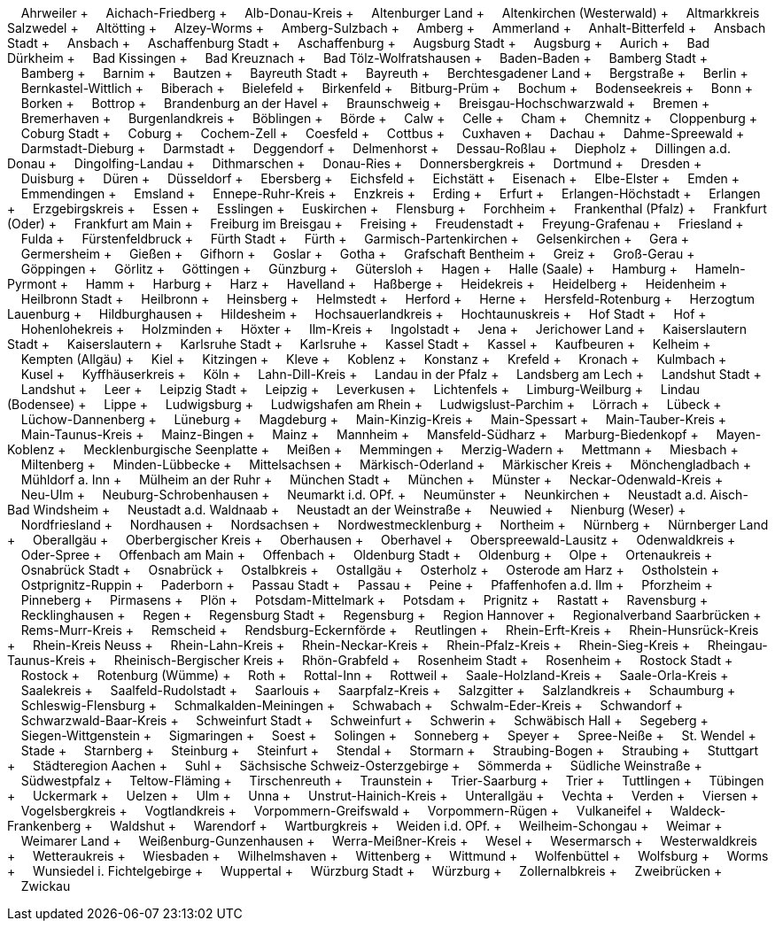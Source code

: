 &nbsp;&nbsp;&nbsp;&nbsp;Ahrweiler + &nbsp;&nbsp;&nbsp;&nbsp;Aichach-Friedberg + &nbsp;&nbsp;&nbsp;&nbsp;Alb-Donau-Kreis + &nbsp;&nbsp;&nbsp;&nbsp;Altenburger Land + &nbsp;&nbsp;&nbsp;&nbsp;Altenkirchen (Westerwald) + &nbsp;&nbsp;&nbsp;&nbsp;Altmarkkreis Salzwedel + &nbsp;&nbsp;&nbsp;&nbsp;Altötting + &nbsp;&nbsp;&nbsp;&nbsp;Alzey-Worms + &nbsp;&nbsp;&nbsp;&nbsp;Amberg-Sulzbach + &nbsp;&nbsp;&nbsp;&nbsp;Amberg + &nbsp;&nbsp;&nbsp;&nbsp;Ammerland + &nbsp;&nbsp;&nbsp;&nbsp;Anhalt-Bitterfeld + &nbsp;&nbsp;&nbsp;&nbsp;Ansbach Stadt + &nbsp;&nbsp;&nbsp;&nbsp;Ansbach + &nbsp;&nbsp;&nbsp;&nbsp;Aschaffenburg Stadt + &nbsp;&nbsp;&nbsp;&nbsp;Aschaffenburg + &nbsp;&nbsp;&nbsp;&nbsp;Augsburg Stadt + &nbsp;&nbsp;&nbsp;&nbsp;Augsburg + &nbsp;&nbsp;&nbsp;&nbsp;Aurich + &nbsp;&nbsp;&nbsp;&nbsp;Bad Dürkheim + &nbsp;&nbsp;&nbsp;&nbsp;Bad Kissingen + &nbsp;&nbsp;&nbsp;&nbsp;Bad Kreuznach + &nbsp;&nbsp;&nbsp;&nbsp;Bad Tölz-Wolfratshausen + &nbsp;&nbsp;&nbsp;&nbsp;Baden-Baden + &nbsp;&nbsp;&nbsp;&nbsp;Bamberg Stadt + &nbsp;&nbsp;&nbsp;&nbsp;Bamberg + &nbsp;&nbsp;&nbsp;&nbsp;Barnim + &nbsp;&nbsp;&nbsp;&nbsp;Bautzen + &nbsp;&nbsp;&nbsp;&nbsp;Bayreuth Stadt + &nbsp;&nbsp;&nbsp;&nbsp;Bayreuth + &nbsp;&nbsp;&nbsp;&nbsp;Berchtesgadener Land + &nbsp;&nbsp;&nbsp;&nbsp;Bergstraße + &nbsp;&nbsp;&nbsp;&nbsp;Berlin + &nbsp;&nbsp;&nbsp;&nbsp;Bernkastel-Wittlich + &nbsp;&nbsp;&nbsp;&nbsp;Biberach + &nbsp;&nbsp;&nbsp;&nbsp;Bielefeld + &nbsp;&nbsp;&nbsp;&nbsp;Birkenfeld + &nbsp;&nbsp;&nbsp;&nbsp;Bitburg-Prüm + &nbsp;&nbsp;&nbsp;&nbsp;Bochum + &nbsp;&nbsp;&nbsp;&nbsp;Bodenseekreis + &nbsp;&nbsp;&nbsp;&nbsp;Bonn + &nbsp;&nbsp;&nbsp;&nbsp;Borken + &nbsp;&nbsp;&nbsp;&nbsp;Bottrop + &nbsp;&nbsp;&nbsp;&nbsp;Brandenburg an der Havel + &nbsp;&nbsp;&nbsp;&nbsp;Braunschweig + &nbsp;&nbsp;&nbsp;&nbsp;Breisgau-Hochschwarzwald + &nbsp;&nbsp;&nbsp;&nbsp;Bremen + &nbsp;&nbsp;&nbsp;&nbsp;Bremerhaven + &nbsp;&nbsp;&nbsp;&nbsp;Burgenlandkreis + &nbsp;&nbsp;&nbsp;&nbsp;Böblingen + &nbsp;&nbsp;&nbsp;&nbsp;Börde + &nbsp;&nbsp;&nbsp;&nbsp;Calw + &nbsp;&nbsp;&nbsp;&nbsp;Celle + &nbsp;&nbsp;&nbsp;&nbsp;Cham + &nbsp;&nbsp;&nbsp;&nbsp;Chemnitz + &nbsp;&nbsp;&nbsp;&nbsp;Cloppenburg + &nbsp;&nbsp;&nbsp;&nbsp;Coburg Stadt + &nbsp;&nbsp;&nbsp;&nbsp;Coburg + &nbsp;&nbsp;&nbsp;&nbsp;Cochem-Zell + &nbsp;&nbsp;&nbsp;&nbsp;Coesfeld + &nbsp;&nbsp;&nbsp;&nbsp;Cottbus + &nbsp;&nbsp;&nbsp;&nbsp;Cuxhaven + &nbsp;&nbsp;&nbsp;&nbsp;Dachau + &nbsp;&nbsp;&nbsp;&nbsp;Dahme-Spreewald + &nbsp;&nbsp;&nbsp;&nbsp;Darmstadt-Dieburg + &nbsp;&nbsp;&nbsp;&nbsp;Darmstadt + &nbsp;&nbsp;&nbsp;&nbsp;Deggendorf + &nbsp;&nbsp;&nbsp;&nbsp;Delmenhorst + &nbsp;&nbsp;&nbsp;&nbsp;Dessau-Roßlau + &nbsp;&nbsp;&nbsp;&nbsp;Diepholz + &nbsp;&nbsp;&nbsp;&nbsp;Dillingen a.d.
Donau + &nbsp;&nbsp;&nbsp;&nbsp;Dingolfing-Landau + &nbsp;&nbsp;&nbsp;&nbsp;Dithmarschen + &nbsp;&nbsp;&nbsp;&nbsp;Donau-Ries + &nbsp;&nbsp;&nbsp;&nbsp;Donnersbergkreis + &nbsp;&nbsp;&nbsp;&nbsp;Dortmund + &nbsp;&nbsp;&nbsp;&nbsp;Dresden + &nbsp;&nbsp;&nbsp;&nbsp;Duisburg + &nbsp;&nbsp;&nbsp;&nbsp;Düren + &nbsp;&nbsp;&nbsp;&nbsp;Düsseldorf + &nbsp;&nbsp;&nbsp;&nbsp;Ebersberg + &nbsp;&nbsp;&nbsp;&nbsp;Eichsfeld + &nbsp;&nbsp;&nbsp;&nbsp;Eichstätt + &nbsp;&nbsp;&nbsp;&nbsp;Eisenach + &nbsp;&nbsp;&nbsp;&nbsp;Elbe-Elster + &nbsp;&nbsp;&nbsp;&nbsp;Emden + &nbsp;&nbsp;&nbsp;&nbsp;Emmendingen + &nbsp;&nbsp;&nbsp;&nbsp;Emsland + &nbsp;&nbsp;&nbsp;&nbsp;Ennepe-Ruhr-Kreis + &nbsp;&nbsp;&nbsp;&nbsp;Enzkreis + &nbsp;&nbsp;&nbsp;&nbsp;Erding + &nbsp;&nbsp;&nbsp;&nbsp;Erfurt + &nbsp;&nbsp;&nbsp;&nbsp;Erlangen-Höchstadt + &nbsp;&nbsp;&nbsp;&nbsp;Erlangen + &nbsp;&nbsp;&nbsp;&nbsp;Erzgebirgskreis + &nbsp;&nbsp;&nbsp;&nbsp;Essen + &nbsp;&nbsp;&nbsp;&nbsp;Esslingen + &nbsp;&nbsp;&nbsp;&nbsp;Euskirchen + &nbsp;&nbsp;&nbsp;&nbsp;Flensburg + &nbsp;&nbsp;&nbsp;&nbsp;Forchheim + &nbsp;&nbsp;&nbsp;&nbsp;Frankenthal (Pfalz) + &nbsp;&nbsp;&nbsp;&nbsp;Frankfurt (Oder) + &nbsp;&nbsp;&nbsp;&nbsp;Frankfurt am Main + &nbsp;&nbsp;&nbsp;&nbsp;Freiburg im Breisgau + &nbsp;&nbsp;&nbsp;&nbsp;Freising + &nbsp;&nbsp;&nbsp;&nbsp;Freudenstadt + &nbsp;&nbsp;&nbsp;&nbsp;Freyung-Grafenau + &nbsp;&nbsp;&nbsp;&nbsp;Friesland + &nbsp;&nbsp;&nbsp;&nbsp;Fulda + &nbsp;&nbsp;&nbsp;&nbsp;Fürstenfeldbruck + &nbsp;&nbsp;&nbsp;&nbsp;Fürth Stadt + &nbsp;&nbsp;&nbsp;&nbsp;Fürth + &nbsp;&nbsp;&nbsp;&nbsp;Garmisch-Partenkirchen + &nbsp;&nbsp;&nbsp;&nbsp;Gelsenkirchen + &nbsp;&nbsp;&nbsp;&nbsp;Gera + &nbsp;&nbsp;&nbsp;&nbsp;Germersheim + &nbsp;&nbsp;&nbsp;&nbsp;Gießen + &nbsp;&nbsp;&nbsp;&nbsp;Gifhorn + &nbsp;&nbsp;&nbsp;&nbsp;Goslar + &nbsp;&nbsp;&nbsp;&nbsp;Gotha + &nbsp;&nbsp;&nbsp;&nbsp;Grafschaft Bentheim + &nbsp;&nbsp;&nbsp;&nbsp;Greiz + &nbsp;&nbsp;&nbsp;&nbsp;Groß-Gerau + &nbsp;&nbsp;&nbsp;&nbsp;Göppingen + &nbsp;&nbsp;&nbsp;&nbsp;Görlitz + &nbsp;&nbsp;&nbsp;&nbsp;Göttingen + &nbsp;&nbsp;&nbsp;&nbsp;Günzburg + &nbsp;&nbsp;&nbsp;&nbsp;Gütersloh + &nbsp;&nbsp;&nbsp;&nbsp;Hagen + &nbsp;&nbsp;&nbsp;&nbsp;Halle (Saale) + &nbsp;&nbsp;&nbsp;&nbsp;Hamburg + &nbsp;&nbsp;&nbsp;&nbsp;Hameln-Pyrmont + &nbsp;&nbsp;&nbsp;&nbsp;Hamm + &nbsp;&nbsp;&nbsp;&nbsp;Harburg + &nbsp;&nbsp;&nbsp;&nbsp;Harz + &nbsp;&nbsp;&nbsp;&nbsp;Havelland + &nbsp;&nbsp;&nbsp;&nbsp;Haßberge + &nbsp;&nbsp;&nbsp;&nbsp;Heidekreis + &nbsp;&nbsp;&nbsp;&nbsp;Heidelberg + &nbsp;&nbsp;&nbsp;&nbsp;Heidenheim + &nbsp;&nbsp;&nbsp;&nbsp;Heilbronn Stadt + &nbsp;&nbsp;&nbsp;&nbsp;Heilbronn + &nbsp;&nbsp;&nbsp;&nbsp;Heinsberg + &nbsp;&nbsp;&nbsp;&nbsp;Helmstedt + &nbsp;&nbsp;&nbsp;&nbsp;Herford + &nbsp;&nbsp;&nbsp;&nbsp;Herne + &nbsp;&nbsp;&nbsp;&nbsp;Hersfeld-Rotenburg + &nbsp;&nbsp;&nbsp;&nbsp;Herzogtum Lauenburg + &nbsp;&nbsp;&nbsp;&nbsp;Hildburghausen + &nbsp;&nbsp;&nbsp;&nbsp;Hildesheim + &nbsp;&nbsp;&nbsp;&nbsp;Hochsauerlandkreis + &nbsp;&nbsp;&nbsp;&nbsp;Hochtaunuskreis + &nbsp;&nbsp;&nbsp;&nbsp;Hof Stadt + &nbsp;&nbsp;&nbsp;&nbsp;Hof + &nbsp;&nbsp;&nbsp;&nbsp;Hohenlohekreis + &nbsp;&nbsp;&nbsp;&nbsp;Holzminden + &nbsp;&nbsp;&nbsp;&nbsp;Höxter + &nbsp;&nbsp;&nbsp;&nbsp;Ilm-Kreis + &nbsp;&nbsp;&nbsp;&nbsp;Ingolstadt + &nbsp;&nbsp;&nbsp;&nbsp;Jena + &nbsp;&nbsp;&nbsp;&nbsp;Jerichower Land + &nbsp;&nbsp;&nbsp;&nbsp;Kaiserslautern Stadt + &nbsp;&nbsp;&nbsp;&nbsp;Kaiserslautern + &nbsp;&nbsp;&nbsp;&nbsp;Karlsruhe Stadt + &nbsp;&nbsp;&nbsp;&nbsp;Karlsruhe + &nbsp;&nbsp;&nbsp;&nbsp;Kassel Stadt + &nbsp;&nbsp;&nbsp;&nbsp;Kassel + &nbsp;&nbsp;&nbsp;&nbsp;Kaufbeuren + &nbsp;&nbsp;&nbsp;&nbsp;Kelheim + &nbsp;&nbsp;&nbsp;&nbsp;Kempten (Allgäu) + &nbsp;&nbsp;&nbsp;&nbsp;Kiel + &nbsp;&nbsp;&nbsp;&nbsp;Kitzingen + &nbsp;&nbsp;&nbsp;&nbsp;Kleve + &nbsp;&nbsp;&nbsp;&nbsp;Koblenz + &nbsp;&nbsp;&nbsp;&nbsp;Konstanz + &nbsp;&nbsp;&nbsp;&nbsp;Krefeld + &nbsp;&nbsp;&nbsp;&nbsp;Kronach + &nbsp;&nbsp;&nbsp;&nbsp;Kulmbach + &nbsp;&nbsp;&nbsp;&nbsp;Kusel + &nbsp;&nbsp;&nbsp;&nbsp;Kyffhäuserkreis + &nbsp;&nbsp;&nbsp;&nbsp;Köln + &nbsp;&nbsp;&nbsp;&nbsp;Lahn-Dill-Kreis + &nbsp;&nbsp;&nbsp;&nbsp;Landau in der Pfalz + &nbsp;&nbsp;&nbsp;&nbsp;Landsberg am Lech + &nbsp;&nbsp;&nbsp;&nbsp;Landshut Stadt + &nbsp;&nbsp;&nbsp;&nbsp;Landshut + &nbsp;&nbsp;&nbsp;&nbsp;Leer + &nbsp;&nbsp;&nbsp;&nbsp;Leipzig Stadt + &nbsp;&nbsp;&nbsp;&nbsp;Leipzig + &nbsp;&nbsp;&nbsp;&nbsp;Leverkusen + &nbsp;&nbsp;&nbsp;&nbsp;Lichtenfels + &nbsp;&nbsp;&nbsp;&nbsp;Limburg-Weilburg + &nbsp;&nbsp;&nbsp;&nbsp;Lindau (Bodensee) + &nbsp;&nbsp;&nbsp;&nbsp;Lippe + &nbsp;&nbsp;&nbsp;&nbsp;Ludwigsburg + &nbsp;&nbsp;&nbsp;&nbsp;Ludwigshafen am Rhein + &nbsp;&nbsp;&nbsp;&nbsp;Ludwigslust-Parchim + &nbsp;&nbsp;&nbsp;&nbsp;Lörrach + &nbsp;&nbsp;&nbsp;&nbsp;Lübeck + &nbsp;&nbsp;&nbsp;&nbsp;Lüchow-Dannenberg + &nbsp;&nbsp;&nbsp;&nbsp;Lüneburg + &nbsp;&nbsp;&nbsp;&nbsp;Magdeburg + &nbsp;&nbsp;&nbsp;&nbsp;Main-Kinzig-Kreis + &nbsp;&nbsp;&nbsp;&nbsp;Main-Spessart + &nbsp;&nbsp;&nbsp;&nbsp;Main-Tauber-Kreis + &nbsp;&nbsp;&nbsp;&nbsp;Main-Taunus-Kreis + &nbsp;&nbsp;&nbsp;&nbsp;Mainz-Bingen + &nbsp;&nbsp;&nbsp;&nbsp;Mainz + &nbsp;&nbsp;&nbsp;&nbsp;Mannheim + &nbsp;&nbsp;&nbsp;&nbsp;Mansfeld-Südharz + &nbsp;&nbsp;&nbsp;&nbsp;Marburg-Biedenkopf + &nbsp;&nbsp;&nbsp;&nbsp;Mayen-Koblenz + &nbsp;&nbsp;&nbsp;&nbsp;Mecklenburgische Seenplatte + &nbsp;&nbsp;&nbsp;&nbsp;Meißen + &nbsp;&nbsp;&nbsp;&nbsp;Memmingen + &nbsp;&nbsp;&nbsp;&nbsp;Merzig-Wadern + &nbsp;&nbsp;&nbsp;&nbsp;Mettmann + &nbsp;&nbsp;&nbsp;&nbsp;Miesbach + &nbsp;&nbsp;&nbsp;&nbsp;Miltenberg + &nbsp;&nbsp;&nbsp;&nbsp;Minden-Lübbecke + &nbsp;&nbsp;&nbsp;&nbsp;Mittelsachsen + &nbsp;&nbsp;&nbsp;&nbsp;Märkisch-Oderland + &nbsp;&nbsp;&nbsp;&nbsp;Märkischer Kreis + &nbsp;&nbsp;&nbsp;&nbsp;Mönchengladbach + &nbsp;&nbsp;&nbsp;&nbsp;Mühldorf a.
Inn + &nbsp;&nbsp;&nbsp;&nbsp;Mülheim an der Ruhr + &nbsp;&nbsp;&nbsp;&nbsp;München Stadt + &nbsp;&nbsp;&nbsp;&nbsp;München + &nbsp;&nbsp;&nbsp;&nbsp;Münster + &nbsp;&nbsp;&nbsp;&nbsp;Neckar-Odenwald-Kreis + &nbsp;&nbsp;&nbsp;&nbsp;Neu-Ulm + &nbsp;&nbsp;&nbsp;&nbsp;Neuburg-Schrobenhausen + &nbsp;&nbsp;&nbsp;&nbsp;Neumarkt i.d.
OPf.
+ &nbsp;&nbsp;&nbsp;&nbsp;Neumünster + &nbsp;&nbsp;&nbsp;&nbsp;Neunkirchen + &nbsp;&nbsp;&nbsp;&nbsp;Neustadt a.d.
Aisch-Bad Windsheim + &nbsp;&nbsp;&nbsp;&nbsp;Neustadt a.d.
Waldnaab + &nbsp;&nbsp;&nbsp;&nbsp;Neustadt an der Weinstraße + &nbsp;&nbsp;&nbsp;&nbsp;Neuwied + &nbsp;&nbsp;&nbsp;&nbsp;Nienburg (Weser) + &nbsp;&nbsp;&nbsp;&nbsp;Nordfriesland + &nbsp;&nbsp;&nbsp;&nbsp;Nordhausen + &nbsp;&nbsp;&nbsp;&nbsp;Nordsachsen + &nbsp;&nbsp;&nbsp;&nbsp;Nordwestmecklenburg + &nbsp;&nbsp;&nbsp;&nbsp;Northeim + &nbsp;&nbsp;&nbsp;&nbsp;Nürnberg + &nbsp;&nbsp;&nbsp;&nbsp;Nürnberger Land + &nbsp;&nbsp;&nbsp;&nbsp;Oberallgäu + &nbsp;&nbsp;&nbsp;&nbsp;Oberbergischer Kreis + &nbsp;&nbsp;&nbsp;&nbsp;Oberhausen + &nbsp;&nbsp;&nbsp;&nbsp;Oberhavel + &nbsp;&nbsp;&nbsp;&nbsp;Oberspreewald-Lausitz + &nbsp;&nbsp;&nbsp;&nbsp;Odenwaldkreis + &nbsp;&nbsp;&nbsp;&nbsp;Oder-Spree + &nbsp;&nbsp;&nbsp;&nbsp;Offenbach am Main + &nbsp;&nbsp;&nbsp;&nbsp;Offenbach + &nbsp;&nbsp;&nbsp;&nbsp;Oldenburg Stadt + &nbsp;&nbsp;&nbsp;&nbsp;Oldenburg + &nbsp;&nbsp;&nbsp;&nbsp;Olpe + &nbsp;&nbsp;&nbsp;&nbsp;Ortenaukreis + &nbsp;&nbsp;&nbsp;&nbsp;Osnabrück Stadt + &nbsp;&nbsp;&nbsp;&nbsp;Osnabrück + &nbsp;&nbsp;&nbsp;&nbsp;Ostalbkreis + &nbsp;&nbsp;&nbsp;&nbsp;Ostallgäu + &nbsp;&nbsp;&nbsp;&nbsp;Osterholz + &nbsp;&nbsp;&nbsp;&nbsp;Osterode am Harz + &nbsp;&nbsp;&nbsp;&nbsp;Ostholstein + &nbsp;&nbsp;&nbsp;&nbsp;Ostprignitz-Ruppin + &nbsp;&nbsp;&nbsp;&nbsp;Paderborn + &nbsp;&nbsp;&nbsp;&nbsp;Passau Stadt + &nbsp;&nbsp;&nbsp;&nbsp;Passau + &nbsp;&nbsp;&nbsp;&nbsp;Peine + &nbsp;&nbsp;&nbsp;&nbsp;Pfaffenhofen a.d.
Ilm + &nbsp;&nbsp;&nbsp;&nbsp;Pforzheim + &nbsp;&nbsp;&nbsp;&nbsp;Pinneberg + &nbsp;&nbsp;&nbsp;&nbsp;Pirmasens + &nbsp;&nbsp;&nbsp;&nbsp;Plön + &nbsp;&nbsp;&nbsp;&nbsp;Potsdam-Mittelmark + &nbsp;&nbsp;&nbsp;&nbsp;Potsdam + &nbsp;&nbsp;&nbsp;&nbsp;Prignitz + &nbsp;&nbsp;&nbsp;&nbsp;Rastatt + &nbsp;&nbsp;&nbsp;&nbsp;Ravensburg + &nbsp;&nbsp;&nbsp;&nbsp;Recklinghausen + &nbsp;&nbsp;&nbsp;&nbsp;Regen + &nbsp;&nbsp;&nbsp;&nbsp;Regensburg Stadt + &nbsp;&nbsp;&nbsp;&nbsp;Regensburg + &nbsp;&nbsp;&nbsp;&nbsp;Region Hannover + &nbsp;&nbsp;&nbsp;&nbsp;Regionalverband Saarbrücken + &nbsp;&nbsp;&nbsp;&nbsp;Rems-Murr-Kreis + &nbsp;&nbsp;&nbsp;&nbsp;Remscheid + &nbsp;&nbsp;&nbsp;&nbsp;Rendsburg-Eckernförde + &nbsp;&nbsp;&nbsp;&nbsp;Reutlingen + &nbsp;&nbsp;&nbsp;&nbsp;Rhein-Erft-Kreis + &nbsp;&nbsp;&nbsp;&nbsp;Rhein-Hunsrück-Kreis + &nbsp;&nbsp;&nbsp;&nbsp;Rhein-Kreis Neuss + &nbsp;&nbsp;&nbsp;&nbsp;Rhein-Lahn-Kreis + &nbsp;&nbsp;&nbsp;&nbsp;Rhein-Neckar-Kreis + &nbsp;&nbsp;&nbsp;&nbsp;Rhein-Pfalz-Kreis + &nbsp;&nbsp;&nbsp;&nbsp;Rhein-Sieg-Kreis + &nbsp;&nbsp;&nbsp;&nbsp;Rheingau-Taunus-Kreis + &nbsp;&nbsp;&nbsp;&nbsp;Rheinisch-Bergischer Kreis + &nbsp;&nbsp;&nbsp;&nbsp;Rhön-Grabfeld + &nbsp;&nbsp;&nbsp;&nbsp;Rosenheim Stadt + &nbsp;&nbsp;&nbsp;&nbsp;Rosenheim + &nbsp;&nbsp;&nbsp;&nbsp;Rostock Stadt + &nbsp;&nbsp;&nbsp;&nbsp;Rostock + &nbsp;&nbsp;&nbsp;&nbsp;Rotenburg (Wümme) + &nbsp;&nbsp;&nbsp;&nbsp;Roth + &nbsp;&nbsp;&nbsp;&nbsp;Rottal-Inn + &nbsp;&nbsp;&nbsp;&nbsp;Rottweil + &nbsp;&nbsp;&nbsp;&nbsp;Saale-Holzland-Kreis + &nbsp;&nbsp;&nbsp;&nbsp;Saale-Orla-Kreis + &nbsp;&nbsp;&nbsp;&nbsp;Saalekreis + &nbsp;&nbsp;&nbsp;&nbsp;Saalfeld-Rudolstadt + &nbsp;&nbsp;&nbsp;&nbsp;Saarlouis + &nbsp;&nbsp;&nbsp;&nbsp;Saarpfalz-Kreis + &nbsp;&nbsp;&nbsp;&nbsp;Salzgitter + &nbsp;&nbsp;&nbsp;&nbsp;Salzlandkreis + &nbsp;&nbsp;&nbsp;&nbsp;Schaumburg + &nbsp;&nbsp;&nbsp;&nbsp;Schleswig-Flensburg + &nbsp;&nbsp;&nbsp;&nbsp;Schmalkalden-Meiningen + &nbsp;&nbsp;&nbsp;&nbsp;Schwabach + &nbsp;&nbsp;&nbsp;&nbsp;Schwalm-Eder-Kreis + &nbsp;&nbsp;&nbsp;&nbsp;Schwandorf + &nbsp;&nbsp;&nbsp;&nbsp;Schwarzwald-Baar-Kreis + &nbsp;&nbsp;&nbsp;&nbsp;Schweinfurt Stadt + &nbsp;&nbsp;&nbsp;&nbsp;Schweinfurt + &nbsp;&nbsp;&nbsp;&nbsp;Schwerin + &nbsp;&nbsp;&nbsp;&nbsp;Schwäbisch Hall + &nbsp;&nbsp;&nbsp;&nbsp;Segeberg + &nbsp;&nbsp;&nbsp;&nbsp;Siegen-Wittgenstein + &nbsp;&nbsp;&nbsp;&nbsp;Sigmaringen + &nbsp;&nbsp;&nbsp;&nbsp;Soest + &nbsp;&nbsp;&nbsp;&nbsp;Solingen + &nbsp;&nbsp;&nbsp;&nbsp;Sonneberg + &nbsp;&nbsp;&nbsp;&nbsp;Speyer + &nbsp;&nbsp;&nbsp;&nbsp;Spree-Neiße + &nbsp;&nbsp;&nbsp;&nbsp;St.
Wendel + &nbsp;&nbsp;&nbsp;&nbsp;Stade + &nbsp;&nbsp;&nbsp;&nbsp;Starnberg + &nbsp;&nbsp;&nbsp;&nbsp;Steinburg + &nbsp;&nbsp;&nbsp;&nbsp;Steinfurt + &nbsp;&nbsp;&nbsp;&nbsp;Stendal + &nbsp;&nbsp;&nbsp;&nbsp;Stormarn + &nbsp;&nbsp;&nbsp;&nbsp;Straubing-Bogen + &nbsp;&nbsp;&nbsp;&nbsp;Straubing + &nbsp;&nbsp;&nbsp;&nbsp;Stuttgart + &nbsp;&nbsp;&nbsp;&nbsp;Städteregion Aachen + &nbsp;&nbsp;&nbsp;&nbsp;Suhl + &nbsp;&nbsp;&nbsp;&nbsp;Sächsische Schweiz-Osterzgebirge + &nbsp;&nbsp;&nbsp;&nbsp;Sömmerda + &nbsp;&nbsp;&nbsp;&nbsp;Südliche Weinstraße + &nbsp;&nbsp;&nbsp;&nbsp;Südwestpfalz + &nbsp;&nbsp;&nbsp;&nbsp;Teltow-Fläming + &nbsp;&nbsp;&nbsp;&nbsp;Tirschenreuth + &nbsp;&nbsp;&nbsp;&nbsp;Traunstein + &nbsp;&nbsp;&nbsp;&nbsp;Trier-Saarburg + &nbsp;&nbsp;&nbsp;&nbsp;Trier + &nbsp;&nbsp;&nbsp;&nbsp;Tuttlingen + &nbsp;&nbsp;&nbsp;&nbsp;Tübingen + &nbsp;&nbsp;&nbsp;&nbsp;Uckermark + &nbsp;&nbsp;&nbsp;&nbsp;Uelzen + &nbsp;&nbsp;&nbsp;&nbsp;Ulm + &nbsp;&nbsp;&nbsp;&nbsp;Unna + &nbsp;&nbsp;&nbsp;&nbsp;Unstrut-Hainich-Kreis + &nbsp;&nbsp;&nbsp;&nbsp;Unterallgäu + &nbsp;&nbsp;&nbsp;&nbsp;Vechta + &nbsp;&nbsp;&nbsp;&nbsp;Verden + &nbsp;&nbsp;&nbsp;&nbsp;Viersen + &nbsp;&nbsp;&nbsp;&nbsp;Vogelsbergkreis + &nbsp;&nbsp;&nbsp;&nbsp;Vogtlandkreis + &nbsp;&nbsp;&nbsp;&nbsp;Vorpommern-Greifswald + &nbsp;&nbsp;&nbsp;&nbsp;Vorpommern-Rügen + &nbsp;&nbsp;&nbsp;&nbsp;Vulkaneifel + &nbsp;&nbsp;&nbsp;&nbsp;Waldeck-Frankenberg + &nbsp;&nbsp;&nbsp;&nbsp;Waldshut + &nbsp;&nbsp;&nbsp;&nbsp;Warendorf + &nbsp;&nbsp;&nbsp;&nbsp;Wartburgkreis + &nbsp;&nbsp;&nbsp;&nbsp;Weiden i.d.
OPf.
+ &nbsp;&nbsp;&nbsp;&nbsp;Weilheim-Schongau + &nbsp;&nbsp;&nbsp;&nbsp;Weimar + &nbsp;&nbsp;&nbsp;&nbsp;Weimarer Land + &nbsp;&nbsp;&nbsp;&nbsp;Weißenburg-Gunzenhausen + &nbsp;&nbsp;&nbsp;&nbsp;Werra-Meißner-Kreis + &nbsp;&nbsp;&nbsp;&nbsp;Wesel + &nbsp;&nbsp;&nbsp;&nbsp;Wesermarsch + &nbsp;&nbsp;&nbsp;&nbsp;Westerwaldkreis + &nbsp;&nbsp;&nbsp;&nbsp;Wetteraukreis + &nbsp;&nbsp;&nbsp;&nbsp;Wiesbaden + &nbsp;&nbsp;&nbsp;&nbsp;Wilhelmshaven + &nbsp;&nbsp;&nbsp;&nbsp;Wittenberg + &nbsp;&nbsp;&nbsp;&nbsp;Wittmund + &nbsp;&nbsp;&nbsp;&nbsp;Wolfenbüttel + &nbsp;&nbsp;&nbsp;&nbsp;Wolfsburg + &nbsp;&nbsp;&nbsp;&nbsp;Worms + &nbsp;&nbsp;&nbsp;&nbsp;Wunsiedel i.
Fichtelgebirge + &nbsp;&nbsp;&nbsp;&nbsp;Wuppertal + &nbsp;&nbsp;&nbsp;&nbsp;Würzburg Stadt + &nbsp;&nbsp;&nbsp;&nbsp;Würzburg + &nbsp;&nbsp;&nbsp;&nbsp;Zollernalbkreis + &nbsp;&nbsp;&nbsp;&nbsp;Zweibrücken + &nbsp;&nbsp;&nbsp;&nbsp;Zwickau
